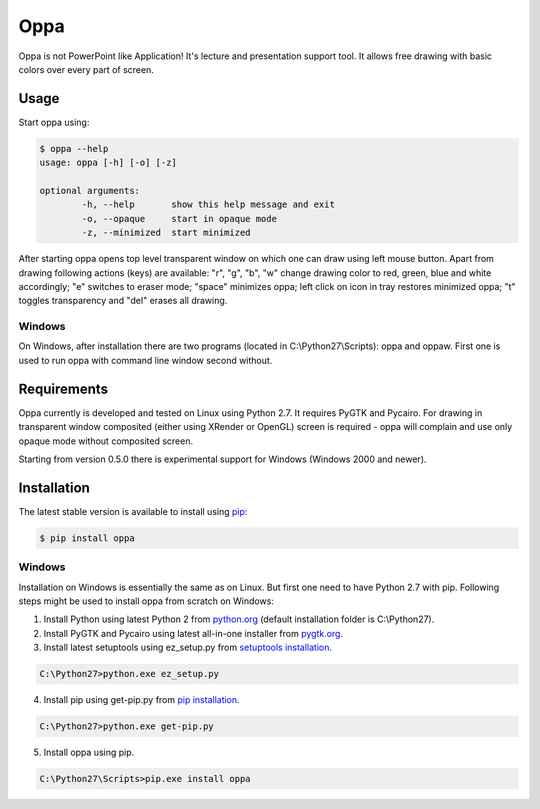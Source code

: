 Oppa
====

Oppa is not PowerPoint like Application! It's lecture and presentation support tool. It allows free drawing with basic colors over every part of screen.

Usage
-----

Start oppa using:

.. code-block:: bash

	$ oppa --help
	usage: oppa [-h] [-o] [-z]

	optional arguments:
		-h, --help       show this help message and exit
		-o, --opaque     start in opaque mode
		-z, --minimized  start minimized

After starting oppa opens top level transparent window on which one can draw using left mouse button. Apart from drawing following actions (keys) are available: "r", "g", "b", "w" change drawing color to red, green, blue and white accordingly; "e" switches to eraser mode; "space" minimizes oppa; left click on icon in tray restores minimized oppa; "t" toggles transparency and "del" erases all drawing.

Windows
~~~~~~~

On Windows, after installation there are two programs (located in C:\\Python27\\Scripts): oppa and oppaw. First one is used to run oppa with command line window second without.

Requirements
------------

Oppa currently is developed and tested on Linux using Python 2.7. It requires PyGTK and Pycairo. For drawing in transparent window composited (either using XRender or OpenGL) screen is required - oppa will complain and use only opaque mode without composited screen.

Starting from version 0.5.0 there is experimental support for Windows (Windows 2000 and newer).

Installation
------------

The latest stable version is available to install using `pip <http://www.pip-installer.org/>`_:

.. code-block:: bash

	$ pip install oppa

Windows
~~~~~~~

Installation on Windows is essentially the same as on Linux. But first one need to have Python 2.7 with pip. Following steps might be used to install oppa from scratch on Windows:

1. Install Python using latest Python 2 from `python.org <https://www.python.org/downloads/windows/>`_ (default installation folder is C:\\Python27).
2. Install PyGTK and Pycairo using latest all-in-one installer from `pygtk.org <http://www.pygtk.org/downloads.html>`_.
3. Install latest setuptools using ez_setup.py from `setuptools installation <https://pypi.python.org/pypi/setuptools#windows-7-or-graphical-install>`_.

.. code-block:: bat

	C:\Python27>python.exe ez_setup.py

4. Install pip using get-pip.py from `pip installation <https://pip.pypa.io/en/latest/installing.html>`_.

.. code-block:: bat

	C:\Python27>python.exe get-pip.py

5. Install oppa using pip.

.. code-block:: bat

	C:\Python27\Scripts>pip.exe install oppa
